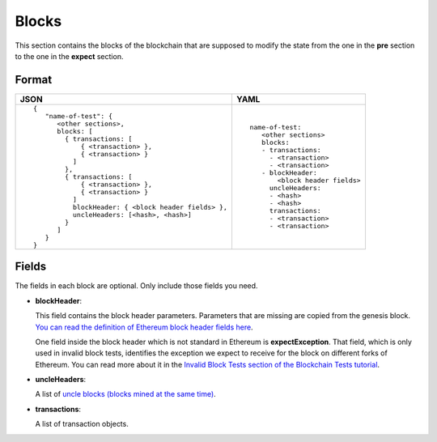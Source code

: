 Blocks
======
This section contains the blocks of the blockchain that are supposed to modify the
state from the one in the **pre** section to the one in the **expect** section.


Format
------

.. list-table::
   :header-rows: 1

   * - JSON

     - YAML

   * -

       ::

           {
              "name-of-test": {
                 <other sections>,
                 blocks: [
                   { transactions: [
                       { <transaction> },
                       { <transaction> }
                     ]
                   },
                   { transactions: [
                       { <transaction> },
                       { <transaction> }
                     ]
                     blockHeader: { <block header fields> },
                     uncleHeaders: [<hash>, <hash>]
                   }
                 ]
              }
           }          


     -

       ::

           name-of-test:
              <other sections>
              blocks:
              - transactions:
                - <transaction>
                - <transaction>
              - blockHeader:
                  <block header fields>
                uncleHeaders:
                - <hash>
                - <hash>
                transactions:
                - <transaction>
                - <transaction>

Fields
------
The fields in each block are optional. Only include those fields you need.

- **blockHeader**:

  This field contains the block header parameters. Parameters that are missing are
  copied from the genesis block.
  `You can read the definition of Ethereum block header fields here
  <https://medium.com/@derao512/ethereum-under-the-hood-part-7-blocks-7f223510ba10>`_.

  One field inside the block header which is not standard in Ethereum is 
  **expectException**. That field, which is only used in invalid block tests,
  identifies the exception we expect to receive for the block on different
  forks of Ethereum. You can read more about it in the `Invalid Block Tests 
  section of the Blockchain Tests 
  tutorial <../blockchain-tutorial.html#invalid-block-tests>`_.

- **uncleHeaders**:

  A list of `uncle blocks (blocks mined at the same time) 
  <https://www.investopedia.com/terms/u/uncle-block-cryptocurrency.asp>`_.

- **transactions**:

  A list of transaction objects. 
